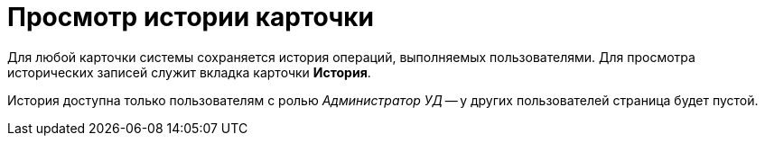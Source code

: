 = Просмотр истории карточки

Для любой карточки системы сохраняется история операций, выполняемых пользователями. Для просмотра исторических записей служит вкладка карточки *История*.

История доступна только пользователям с ролью _Администратор УД_ -- у других пользователей страница будет пустой.

